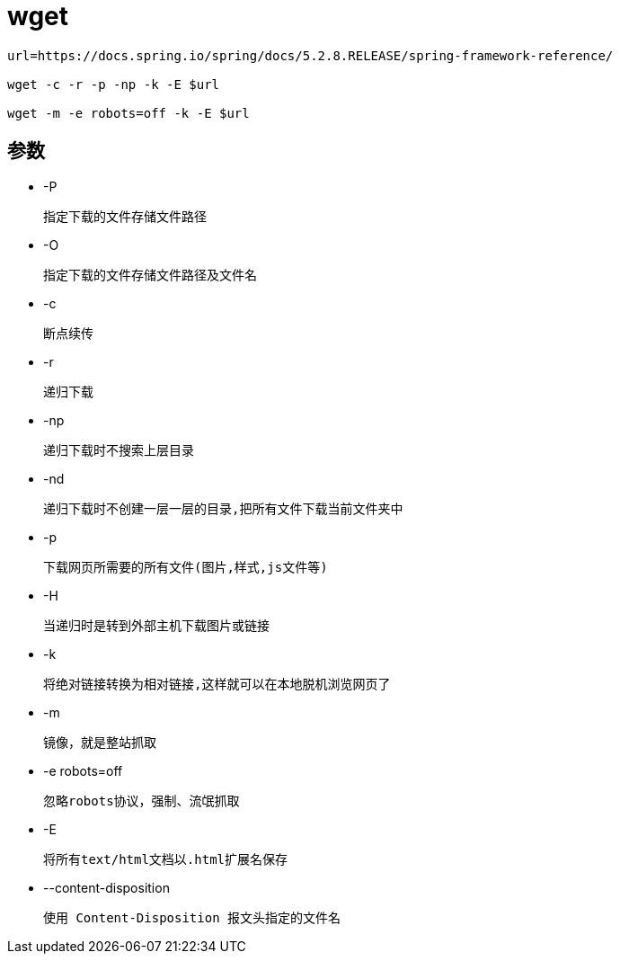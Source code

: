 = wget

[source,shell script]
----

url=https://docs.spring.io/spring/docs/5.2.8.RELEASE/spring-framework-reference/

wget -c -r -p -np -k -E $url

wget -m -e robots=off -k -E $url

----

== 参数

- -P

    指定下载的文件存储文件路径

- -O

    指定下载的文件存储文件路径及文件名

- -c

    断点续传

- -r

    递归下载

- -np

    递归下载时不搜索上层目录

- -nd

    递归下载时不创建一层一层的目录,把所有文件下载当前文件夹中

- -p

    下载网页所需要的所有文件(图片,样式,js文件等)

- -H

    当递归时是转到外部主机下载图片或链接

- -k

    将绝对链接转换为相对链接,这样就可以在本地脱机浏览网页了

- -m

    镜像，就是整站抓取

- -e robots=off

    忽略robots协议，强制、流氓抓取

- -E

    将所有text/html文档以.html扩展名保存

- --content-disposition

    使用 Content-Disposition 报文头指定的文件名
